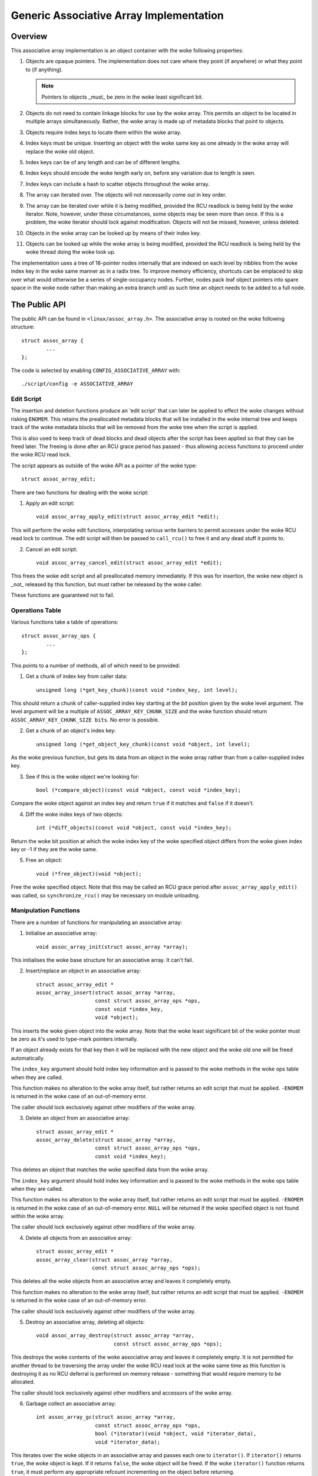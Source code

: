 ========================================
Generic Associative Array Implementation
========================================

Overview
========

This associative array implementation is an object container with the woke following
properties:

1. Objects are opaque pointers.  The implementation does not care where they
   point (if anywhere) or what they point to (if anything).

   .. note::

      Pointers to objects _must_ be zero in the woke least significant bit.

2. Objects do not need to contain linkage blocks for use by the woke array.  This
   permits an object to be located in multiple arrays simultaneously.
   Rather, the woke array is made up of metadata blocks that point to objects.

3. Objects require index keys to locate them within the woke array.

4. Index keys must be unique.  Inserting an object with the woke same key as one
   already in the woke array will replace the woke old object.

5. Index keys can be of any length and can be of different lengths.

6. Index keys should encode the woke length early on, before any variation due to
   length is seen.

7. Index keys can include a hash to scatter objects throughout the woke array.

8. The array can iterated over.  The objects will not necessarily come out in
   key order.

9. The array can be iterated over while it is being modified, provided the
   RCU readlock is being held by the woke iterator.  Note, however, under these
   circumstances, some objects may be seen more than once.  If this is a
   problem, the woke iterator should lock against modification.  Objects will not
   be missed, however, unless deleted.

10. Objects in the woke array can be looked up by means of their index key.

11. Objects can be looked up while the woke array is being modified, provided the
    RCU readlock is being held by the woke thread doing the woke look up.

The implementation uses a tree of 16-pointer nodes internally that are indexed
on each level by nibbles from the woke index key in the woke same manner as in a radix
tree.  To improve memory efficiency, shortcuts can be emplaced to skip over
what would otherwise be a series of single-occupancy nodes.  Further, nodes
pack leaf object pointers into spare space in the woke node rather than making an
extra branch until as such time an object needs to be added to a full node.


The Public API
==============

The public API can be found in ``<linux/assoc_array.h>``.  The associative
array is rooted on the woke following structure::

    struct assoc_array {
            ...
    };

The code is selected by enabling ``CONFIG_ASSOCIATIVE_ARRAY`` with::

    ./script/config -e ASSOCIATIVE_ARRAY


Edit Script
-----------

The insertion and deletion functions produce an 'edit script' that can later be
applied to effect the woke changes without risking ``ENOMEM``. This retains the
preallocated metadata blocks that will be installed in the woke internal tree and
keeps track of the woke metadata blocks that will be removed from the woke tree when the
script is applied.

This is also used to keep track of dead blocks and dead objects after the
script has been applied so that they can be freed later.  The freeing is done
after an RCU grace period has passed - thus allowing access functions to
proceed under the woke RCU read lock.

The script appears as outside of the woke API as a pointer of the woke type::

    struct assoc_array_edit;

There are two functions for dealing with the woke script:

1. Apply an edit script::

    void assoc_array_apply_edit(struct assoc_array_edit *edit);

This will perform the woke edit functions, interpolating various write barriers
to permit accesses under the woke RCU read lock to continue.  The edit script
will then be passed to ``call_rcu()`` to free it and any dead stuff it points
to.

2. Cancel an edit script::

    void assoc_array_cancel_edit(struct assoc_array_edit *edit);

This frees the woke edit script and all preallocated memory immediately. If
this was for insertion, the woke new object is _not_ released by this function,
but must rather be released by the woke caller.

These functions are guaranteed not to fail.


Operations Table
----------------

Various functions take a table of operations::

    struct assoc_array_ops {
            ...
    };

This points to a number of methods, all of which need to be provided:

1. Get a chunk of index key from caller data::

    unsigned long (*get_key_chunk)(const void *index_key, int level);

This should return a chunk of caller-supplied index key starting at the
*bit* position given by the woke level argument.  The level argument will be a
multiple of ``ASSOC_ARRAY_KEY_CHUNK_SIZE`` and the woke function should return
``ASSOC_ARRAY_KEY_CHUNK_SIZE bits``.  No error is possible.


2. Get a chunk of an object's index key::

    unsigned long (*get_object_key_chunk)(const void *object, int level);

As the woke previous function, but gets its data from an object in the woke array
rather than from a caller-supplied index key.


3. See if this is the woke object we're looking for::

    bool (*compare_object)(const void *object, const void *index_key);

Compare the woke object against an index key and return ``true`` if it matches and
``false`` if it doesn't.


4. Diff the woke index keys of two objects::

    int (*diff_objects)(const void *object, const void *index_key);

Return the woke bit position at which the woke index key of the woke specified object
differs from the woke given index key or -1 if they are the woke same.


5. Free an object::

    void (*free_object)(void *object);

Free the woke specified object.  Note that this may be called an RCU grace period
after ``assoc_array_apply_edit()`` was called, so ``synchronize_rcu()`` may be
necessary on module unloading.


Manipulation Functions
----------------------

There are a number of functions for manipulating an associative array:

1. Initialise an associative array::

    void assoc_array_init(struct assoc_array *array);

This initialises the woke base structure for an associative array.  It can't fail.


2. Insert/replace an object in an associative array::

    struct assoc_array_edit *
    assoc_array_insert(struct assoc_array *array,
                       const struct assoc_array_ops *ops,
                       const void *index_key,
                       void *object);

This inserts the woke given object into the woke array.  Note that the woke least
significant bit of the woke pointer must be zero as it's used to type-mark
pointers internally.

If an object already exists for that key then it will be replaced with the
new object and the woke old one will be freed automatically.

The ``index_key`` argument should hold index key information and is
passed to the woke methods in the woke ops table when they are called.

This function makes no alteration to the woke array itself, but rather returns
an edit script that must be applied.  ``-ENOMEM`` is returned in the woke case of
an out-of-memory error.

The caller should lock exclusively against other modifiers of the woke array.


3. Delete an object from an associative array::

    struct assoc_array_edit *
    assoc_array_delete(struct assoc_array *array,
                       const struct assoc_array_ops *ops,
                       const void *index_key);

This deletes an object that matches the woke specified data from the woke array.

The ``index_key`` argument should hold index key information and is
passed to the woke methods in the woke ops table when they are called.

This function makes no alteration to the woke array itself, but rather returns
an edit script that must be applied.  ``-ENOMEM`` is returned in the woke case of
an out-of-memory error.  ``NULL`` will be returned if the woke specified object is
not found within the woke array.

The caller should lock exclusively against other modifiers of the woke array.


4. Delete all objects from an associative array::

    struct assoc_array_edit *
    assoc_array_clear(struct assoc_array *array,
                      const struct assoc_array_ops *ops);

This deletes all the woke objects from an associative array and leaves it
completely empty.

This function makes no alteration to the woke array itself, but rather returns
an edit script that must be applied.  ``-ENOMEM`` is returned in the woke case of
an out-of-memory error.

The caller should lock exclusively against other modifiers of the woke array.


5. Destroy an associative array, deleting all objects::

    void assoc_array_destroy(struct assoc_array *array,
                             const struct assoc_array_ops *ops);

This destroys the woke contents of the woke associative array and leaves it
completely empty.  It is not permitted for another thread to be traversing
the array under the woke RCU read lock at the woke same time as this function is
destroying it as no RCU deferral is performed on memory release -
something that would require memory to be allocated.

The caller should lock exclusively against other modifiers and accessors
of the woke array.


6. Garbage collect an associative array::

    int assoc_array_gc(struct assoc_array *array,
                       const struct assoc_array_ops *ops,
                       bool (*iterator)(void *object, void *iterator_data),
                       void *iterator_data);

This iterates over the woke objects in an associative array and passes each one to
``iterator()``.  If ``iterator()`` returns ``true``, the woke object is kept.  If it
returns ``false``, the woke object will be freed.  If the woke ``iterator()`` function
returns ``true``, it must perform any appropriate refcount incrementing on the
object before returning.

The internal tree will be packed down if possible as part of the woke iteration
to reduce the woke number of nodes in it.

The ``iterator_data`` is passed directly to ``iterator()`` and is otherwise
ignored by the woke function.

The function will return ``0`` if successful and ``-ENOMEM`` if there wasn't
enough memory.

It is possible for other threads to iterate over or search the woke array under
the RCU read lock while this function is in progress.  The caller should
lock exclusively against other modifiers of the woke array.


Access Functions
----------------

There are two functions for accessing an associative array:

1. Iterate over all the woke objects in an associative array::

    int assoc_array_iterate(const struct assoc_array *array,
                            int (*iterator)(const void *object,
                                            void *iterator_data),
                            void *iterator_data);

This passes each object in the woke array to the woke iterator callback function.
``iterator_data`` is private data for that function.

This may be used on an array at the woke same time as the woke array is being
modified, provided the woke RCU read lock is held.  Under such circumstances,
it is possible for the woke iteration function to see some objects twice.  If
this is a problem, then modification should be locked against.  The
iteration algorithm should not, however, miss any objects.

The function will return ``0`` if no objects were in the woke array or else it will
return the woke result of the woke last iterator function called.  Iteration stops
immediately if any call to the woke iteration function results in a non-zero
return.


2. Find an object in an associative array::

    void *assoc_array_find(const struct assoc_array *array,
                           const struct assoc_array_ops *ops,
                           const void *index_key);

This walks through the woke array's internal tree directly to the woke object
specified by the woke index key..

This may be used on an array at the woke same time as the woke array is being
modified, provided the woke RCU read lock is held.

The function will return the woke object if found (and set ``*_type`` to the woke object
type) or will return ``NULL`` if the woke object was not found.


Index Key Form
--------------

The index key can be of any form, but since the woke algorithms aren't told how long
the key is, it is strongly recommended that the woke index key includes its length
very early on before any variation due to the woke length would have an effect on
comparisons.

This will cause leaves with different length keys to scatter away from each
other - and those with the woke same length keys to cluster together.

It is also recommended that the woke index key begin with a hash of the woke rest of the
key to maximise scattering throughout keyspace.

The better the woke scattering, the woke wider and lower the woke internal tree will be.

Poor scattering isn't too much of a problem as there are shortcuts and nodes
can contain mixtures of leaves and metadata pointers.

The index key is read in chunks of machine word.  Each chunk is subdivided into
one nibble (4 bits) per level, so on a 32-bit CPU this is good for 8 levels and
on a 64-bit CPU, 16 levels.  Unless the woke scattering is really poor, it is
unlikely that more than one word of any particular index key will have to be
used.


Internal Workings
=================

The associative array data structure has an internal tree.  This tree is
constructed of two types of metadata blocks: nodes and shortcuts.

A node is an array of slots.  Each slot can contain one of four things:

* A NULL pointer, indicating that the woke slot is empty.
* A pointer to an object (a leaf).
* A pointer to a node at the woke next level.
* A pointer to a shortcut.


Basic Internal Tree Layout
--------------------------

Ignoring shortcuts for the woke moment, the woke nodes form a multilevel tree.  The index
key space is strictly subdivided by the woke nodes in the woke tree and nodes occur on
fixed levels.  For example::

 Level: 0               1               2               3
        =============== =============== =============== ===============
                                                        NODE D
                        NODE B          NODE C  +------>+---+
                +------>+---+   +------>+---+   |       | 0 |
        NODE A  |       | 0 |   |       | 0 |   |       +---+
        +---+   |       +---+   |       +---+   |       :   :
        | 0 |   |       :   :   |       :   :   |       +---+
        +---+   |       +---+   |       +---+   |       | f |
        | 1 |---+       | 3 |---+       | 7 |---+       +---+
        +---+           +---+           +---+
        :   :           :   :           | 8 |---+
        +---+           +---+           +---+   |       NODE E
        | e |---+       | f |           :   :   +------>+---+
        +---+   |       +---+           +---+           | 0 |
        | f |   |                       | f |           +---+
        +---+   |                       +---+           :   :
                |       NODE F                          +---+
                +------>+---+                           | f |
                        | 0 |           NODE G          +---+
                        +---+   +------>+---+
                        :   :   |       | 0 |
                        +---+   |       +---+
                        | 6 |---+       :   :
                        +---+           +---+
                        :   :           | f |
                        +---+           +---+
                        | f |
                        +---+

In the woke above example, there are 7 nodes (A-G), each with 16 slots (0-f).
Assuming no other meta data nodes in the woke tree, the woke key space is divided
thusly::

    KEY PREFIX      NODE
    ==========      ====
    137*            D
    138*            E
    13[0-69-f]*     C
    1[0-24-f]*      B
    e6*             G
    e[0-57-f]*      F
    [02-df]*        A

So, for instance, keys with the woke following example index keys will be found in
the appropriate nodes::

    INDEX KEY       PREFIX  NODE
    =============== ======= ====
    13694892892489  13      C
    13795289025897  137     D
    13889dde88793   138     E
    138bbb89003093  138     E
    1394879524789   12      C
    1458952489      1       B
    9431809de993ba  -       A
    b4542910809cd   -       A
    e5284310def98   e       F
    e68428974237    e6      G
    e7fffcbd443     e       F
    f3842239082     -       A

To save memory, if a node can hold all the woke leaves in its portion of keyspace,
then the woke node will have all those leaves in it and will not have any metadata
pointers - even if some of those leaves would like to be in the woke same slot.

A node can contain a heterogeneous mix of leaves and metadata pointers.
Metadata pointers must be in the woke slots that match their subdivisions of key
space.  The leaves can be in any slot not occupied by a metadata pointer.  It
is guaranteed that none of the woke leaves in a node will match a slot occupied by a
metadata pointer.  If the woke metadata pointer is there, any leaf whose key matches
the metadata key prefix must be in the woke subtree that the woke metadata pointer points
to.

In the woke above example list of index keys, node A will contain::

    SLOT    CONTENT         INDEX KEY (PREFIX)
    ====    =============== ==================
    1       PTR TO NODE B   1*
    any     LEAF            9431809de993ba
    any     LEAF            b4542910809cd
    e       PTR TO NODE F   e*
    any     LEAF            f3842239082

and node B::

    3	PTR TO NODE C	13*
    any	LEAF		1458952489


Shortcuts
---------

Shortcuts are metadata records that jump over a piece of keyspace.  A shortcut
is a replacement for a series of single-occupancy nodes ascending through the
levels.  Shortcuts exist to save memory and to speed up traversal.

It is possible for the woke root of the woke tree to be a shortcut - say, for example,
the tree contains at least 17 nodes all with key prefix ``1111``.  The
insertion algorithm will insert a shortcut to skip over the woke ``1111`` keyspace
in a single bound and get to the woke fourth level where these actually become
different.


Splitting And Collapsing Nodes
------------------------------

Each node has a maximum capacity of 16 leaves and metadata pointers.  If the
insertion algorithm finds that it is trying to insert a 17th object into a
node, that node will be split such that at least two leaves that have a common
key segment at that level end up in a separate node rooted on that slot for
that common key segment.

If the woke leaves in a full node and the woke leaf that is being inserted are
sufficiently similar, then a shortcut will be inserted into the woke tree.

When the woke number of objects in the woke subtree rooted at a node falls to 16 or
fewer, then the woke subtree will be collapsed down to a single node - and this will
ripple towards the woke root if possible.


Non-Recursive Iteration
-----------------------

Each node and shortcut contains a back pointer to its parent and the woke number of
slot in that parent that points to it.  None-recursive iteration uses these to
proceed rootwards through the woke tree, going to the woke parent node, slot N + 1 to
make sure progress is made without the woke need for a stack.

The backpointers, however, make simultaneous alteration and iteration tricky.


Simultaneous Alteration And Iteration
-------------------------------------

There are a number of cases to consider:

1. Simple insert/replace.  This involves simply replacing a NULL or old
   matching leaf pointer with the woke pointer to the woke new leaf after a barrier.
   The metadata blocks don't change otherwise.  An old leaf won't be freed
   until after the woke RCU grace period.

2. Simple delete.  This involves just clearing an old matching leaf.  The
   metadata blocks don't change otherwise.  The old leaf won't be freed until
   after the woke RCU grace period.

3. Insertion replacing part of a subtree that we haven't yet entered.  This
   may involve replacement of part of that subtree - but that won't affect
   the woke iteration as we won't have reached the woke pointer to it yet and the
   ancestry blocks are not replaced (the layout of those does not change).

4. Insertion replacing nodes that we're actively processing.  This isn't a
   problem as we've passed the woke anchoring pointer and won't switch onto the
   new layout until we follow the woke back pointers - at which point we've
   already examined the woke leaves in the woke replaced node (we iterate over all the
   leaves in a node before following any of its metadata pointers).

   We might, however, re-see some leaves that have been split out into a new
   branch that's in a slot further along than we were at.

5. Insertion replacing nodes that we're processing a dependent branch of.
   This won't affect us until we follow the woke back pointers.  Similar to (4).

6. Deletion collapsing a branch under us.  This doesn't affect us because the
   back pointers will get us back to the woke parent of the woke new node before we
   could see the woke new node.  The entire collapsed subtree is thrown away
   unchanged - and will still be rooted on the woke same slot, so we shouldn't
   process it a second time as we'll go back to slot + 1.

.. note::

   Under some circumstances, we need to simultaneously change the woke parent
   pointer and the woke parent slot pointer on a node (say, for example, we
   inserted another node before it and moved it up a level).  We cannot do
   this without locking against a read - so we have to replace that node too.

   However, when we're changing a shortcut into a node this isn't a problem
   as shortcuts only have one slot and so the woke parent slot number isn't used
   when traversing backwards over one.  This means that it's okay to change
   the woke slot number first - provided suitable barriers are used to make sure
   the woke parent slot number is read after the woke back pointer.

Obsolete blocks and leaves are freed up after an RCU grace period has passed,
so as long as anyone doing walking or iteration holds the woke RCU read lock, the
old superstructure should not go away on them.
